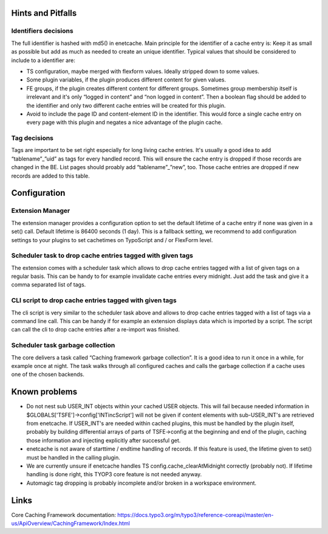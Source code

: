 ﻿.. include:: ../Includes.txt

.. _misc:

Hints and Pitfalls
==================

Identifiers decisions
---------------------

The full identifier is hashed with md5() in enetcache. Main principle for the identifier of a cache entry is:
Keep it as small as possible but add as much as needed to create an unique identifier. Typical values that should be
considered to include to a identifier are:

- TS configuration, maybe merged with flexform values. Ideally stripped down to some values.
- Some plugin variables, if the plugin produces different content for given values.
- FE groups, if the plugin creates different content for different groups. Sometimes group membership itself is
  irrelevant and it's only “logged in content” and “non logged in content”. Then a boolean flag should be added to
  the identifier and only two different cache entries will be created for this plugin.
- Avoid to include the page ID and content-element ID in the identifier. This would force a single cache entry on
  every page with this plugin and negates a nice advantage of the plugin cache.

Tag decisions
-------------

Tags are important to be set right especially for long living cache entries. It's usually a good idea to add
“tablename”_”uid” as tags for every handled record. This will ensure the cache entry is dropped if those records are
changed in the BE. List pages should proably add “tablename”_”new”, too.  Those cache entries are dropped if new
records  are added to this table.

Configuration
=============

Extension Manager
-----------------

The extension manager provides a configuration option to set the default lifetime of a cache entry if none was given
in a set() call. Default lifetime is 86400 seconds (1 day). This is a fallback setting, we recommend to add
configuration settings to your plugins to set cachetimes on TypoScript and / or FlexForm level.

Scheduler task to drop cache entries tagged with given tags
-----------------------------------------------------------

The extension comes with a scheduler task which allows to drop cache entries tagged with a list of given tags on a
regular basis. This can be handy to for example invalidate cache entries every midnight. Just add the task and give
it a comma separated list of tags.

CLI script to drop cache entries tagged with given tags
-------------------------------------------------------

The cli script is very similar to the scheduler task above and allows to drop cache entries tagged with a list of
tags via a command line call. This can be handy if for example an extension displays data which is imported by a script.
The script can call the cli to drop cache entries after a re-import was finished.

Scheduler task garbage collection
---------------------------------

The core delivers a task called “Caching framework garbage collection”. It is a good idea to run it once in a while,
for example once at night. The task walks through all configured caches and calls the garbage collection if a cache
uses one of the chosen backends.

Known problems
==============

- Do not nest sub USER_INT objects within your cached USER objects. This will fail because needed information
  in $GLOBALS['TSFE']->config['INTincScript'] will not be given if content elements with sub-USER_INT's are retrieved
  from enetcache. If USER_INT's are needed  within cached plugins, this must be handled by the plugin itself, probably
  by building differential arrays of parts of TSFE->config at the beginning and end of the plugin, caching those
  information and injecting explicitly after successful get.
- enetcache is not aware of starttime / endtime handling of records. If this feature is used, the lifetime given to
  set() must be handled in the calling plugin.
- We are currently unsure if enetcache handles TS config.cache_clearAtMidnight correctly (probably not).
  If lifetime handling is done right, this TYOP3 core feature is not needed anyway.
- Automagic tag dropping is probably incomplete and/or broken in a workspace environment.

Links
=====

Core Caching Framework documentation:
https://docs.typo3.org/m/typo3/reference-coreapi/master/en-us/ApiOverview/CachingFramework/Index.html
